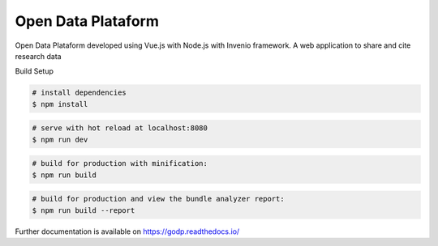 ..
    Copyright (C) 2019 Gabriel Sansigolo.

    Open Data Plataform is free software; you can redistribute it and/or modify it
    under the terms of the MIT License; see LICENSE file for more details.

=========================
Open Data Plataform
=========================

.. image:: https://img.shields.io/travis/godp/godp.svg
        :target: https://travis-ci.org/godp/godp

.. image:: https://img.shields.io/coveralls/godp/godp.svg
        :target: https://coveralls.io/r/godp/godp

.. image:: https://img.shields.io/github/license/godp/godp.svg
        :target: https://github.com/godp/godp/blob/master/LICENSE


Open Data Plataform developed using Vue.js with Node.js with Invenio framework. A web application to share and cite research data

Build Setup

.. code-block:: bash

    # install dependencies
    $ npm install

.. code-block:: bash

    # serve with hot reload at localhost:8080
    $ npm run dev

.. code-block:: bash

    # build for production with minification:
    $ npm run build

.. code-block:: bash

    # build for production and view the bundle analyzer report:
    $ npm run build --report

Further documentation is available on
https://godp.readthedocs.io/
